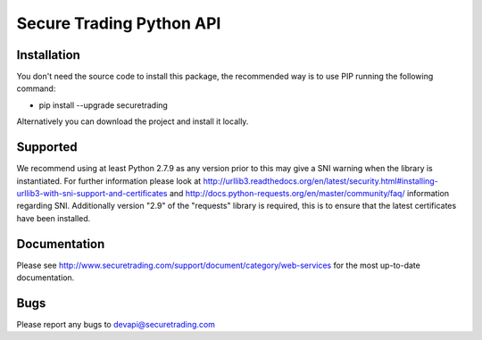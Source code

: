 Secure Trading Python API
=========================

Installation
^^^^^^^^^^^^

You don't need the source code to install this package, the recommended way is to use PIP running the following command:

* pip install --upgrade securetrading

Alternatively you can download the project and install it locally.

Supported
^^^^^^^^^

We recommend using at least Python 2.7.9  as any version prior to this may give a SNI warning when the library is instantiated. For further information please look at http://urllib3.readthedocs.org/en/latest/security.html#installing-urllib3-with-sni-support-and-certificates and http://docs.python-requests.org/en/master/community/faq/ information regarding SNI. Additionally version "2.9" of the "requests" library is required, this is to ensure that the latest certificates have been installed.

Documentation
^^^^^^^^^^^^^

Please see http://www.securetrading.com/support/document/category/web-services for the most up-to-date documentation.

Bugs
^^^^

Please report any bugs to devapi@securetrading.com

